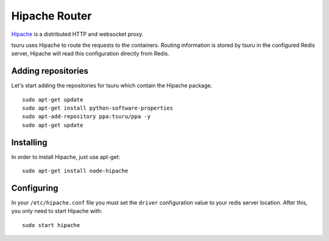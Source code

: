 .. Copyright 2015 tsuru authors. All rights reserved.
   Use of this source code is governed by a BSD-style
   license that can be found in the LICENSE file.

++++++++++++++
Hipache Router
++++++++++++++

`Hipache <https://github.com/hipache/hipache/>`_ is a distributed HTTP and
websocket proxy.

tsuru uses Hipache to route the requests to the containers. Routing information is
stored by tsuru in the configured Redis server, Hipache will read this
configuration directly from Redis.

Adding repositories
===================

Let's start adding the repositories for tsuru which contain the Hipache package.

.. highlight:: bash

::

    sudo apt-get update
    sudo apt-get install python-software-properties
    sudo apt-add-repository ppa:tsuru/ppa -y
    sudo apt-get update

Installing
==========

In order to install Hipache, just use apt-get:

.. highlight:: bash

::

    sudo apt-get install node-hipache


Configuring
===========

In your ``/etc/hipache.conf`` file you must set the ``driver`` configuration value
to your redis server location. After this, you only need to start Hipache with:

.. highlight:: bash

::

    sudo start hipache
